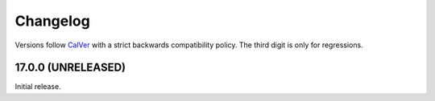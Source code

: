Changelog
=========

Versions follow `CalVer <http://calver.org>`_ with a strict backwards compatibility policy.
The third digit is only for regressions.


17.0.0 (UNRELEASED)
-------------------

Initial release.
